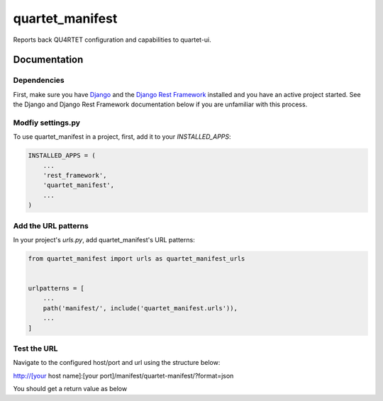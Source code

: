 =============================
quartet_manifest
=============================

.. image:: https://gitlab.com/serial-lab/quartet_manifest/badges/master/pipeline.svg
    :target: https://gitlab.com/serial-lab/quartet_manifest/commits/master

.. image:: https://gitlab.com/serial-lab/quartet_manifest/badges/master/coverage.svg
    :target: https://gitlab.com/serial-lab/quartet_manifest/commits/master
    
.. image:: https://badge.fury.io/py/quartet_manifest.svg
    :target: https://badge.fury.io/py/quartet_manifest

Reports back QU4RTET configuration and capabilities to quartet-ui.

Documentation
-------------

Dependencies
____________
First, make sure you have Django_ and the `Django Rest Framework`_ installed and
you have an active project started.  See the Django and Django Rest Framework
documentation below if you are unfamiliar with this process.

.. _Django: https://docs.djangoproject.com
.. _Django Rest Framework: http://www.django-rest-framework.org/


Modfiy settings.py
__________________

To use quartet_manifest in a project, first, add it to your `INSTALLED_APPS`:

.. code-block:: text

    INSTALLED_APPS = (
        ...
        'rest_framework',
        'quartet_manifest',
        ...
    )

Add the URL patterns
____________________

In your project's `urls.py`, add quartet_manifest's URL patterns:

.. code-block:: text

    from quartet_manifest import urls as quartet_manifest_urls


    urlpatterns = [
        ...
        path('manifest/', include('quartet_manifest.urls')),
        ...
    ]

Test the URL
____________
Navigate to the configured host/port and url using the structure below:

http://[your host name]:[your port]/manifest/quartet-manifest/?format=json

You should get a return value as below

.. code-block::javascript

    [..."rest_framework","quartet_manifest","quartet_epcis"...]

